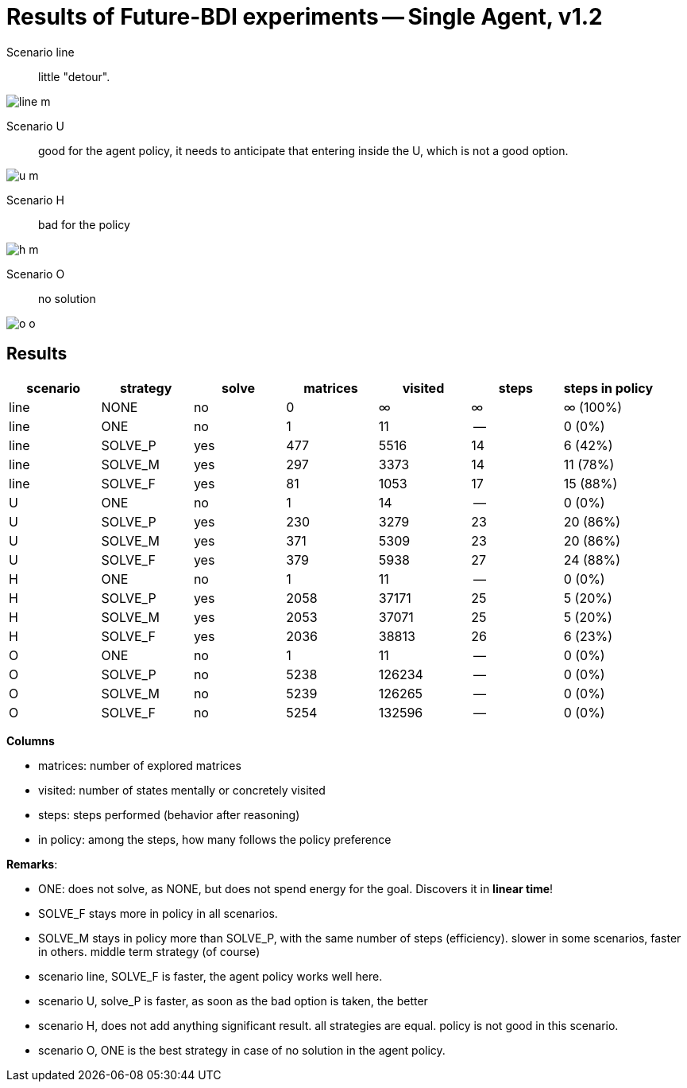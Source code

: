 = Results of Future-BDI experiments -- Single Agent, v1.2

Scenario line:: little "detour".

image:../v1.1/screens1.1/line-m.png[]

Scenario U:: good for the agent policy, it needs to anticipate that entering inside the U, which is not a good option.

image:../v1.1/screens1.1/u-m.png[]

Scenario H:: bad for the policy

image:../v1.1/screens1.1/h-m.png[]

Scenario O:: no solution

image:../v1.1/screens1.1/o-o.png[]

== Results

[cols="1,1,>1,>1,>1,>1,>1"]
|===
|scenario | strategy | solve | matrices | visited | steps | steps in policy

| line | NONE | no | 0 | &infin; | &infin; | &infin; (100%)
| line | ONE | no | 1 | 11 | -- | 0 (0%)
| line | SOLVE_P | yes | 477 | 5516 | 14 | 6 (42%)
| line | SOLVE_M | yes | 297 | 3373 | 14 | 11 (78%)
| line | SOLVE_F | yes | 81 | 1053 | 17 | 15 (88%)
| U | ONE | no | 1 | 14 | -- | 0 (0%)
| U | SOLVE_P | yes | 230 | 3279 | 23 | 20 (86%)
| U | SOLVE_M | yes | 371 | 5309 | 23 | 20 (86%)
| U | SOLVE_F | yes | 379 | 5938 | 27 | 24 (88%)
| H | ONE | no | 1 | 11 | -- | 0 (0%)
| H | SOLVE_P | yes | 2058 | 37171 | 25 | 5 (20%)
| H | SOLVE_M | yes | 2053 | 37071 | 25 | 5 (20%)
| H | SOLVE_F | yes | 2036 | 38813 | 26 | 6 (23%)
| O | ONE | no | 1 | 11 | -- | 0 (0%)
| O | SOLVE_P | no | 5238 | 126234 | -- | 0 (0%)
| O | SOLVE_M | no | 5239 | 126265 | -- | 0 (0%)
| O | SOLVE_F | no | 5254 | 132596 | -- | 0 (0%)

|===

*Columns*

- matrices: number of explored matrices
- visited: number of states mentally or concretely visited
- steps: steps performed (behavior after reasoning)
- in policy: among the steps, how many follows the policy  preference

*Remarks*:

* ONE: does not solve, as NONE, but does not spend energy for the goal. Discovers it in *linear time*!
* SOLVE_F stays more in policy in all scenarios.
* SOLVE_M stays in policy more than SOLVE_P, with the same number of steps (efficiency).  slower in  some scenarios, faster in  others. middle term strategy (of course)

* scenario line, SOLVE_F is faster, the agent policy works well here.
* scenario U, solve_P is faster, as soon as the bad option is taken, the better
* scenario H, does not add anything significant result. all strategies are equal. policy is not good in this scenario.
* scenario O, ONE is the best strategy in case of no solution in the agent policy.

